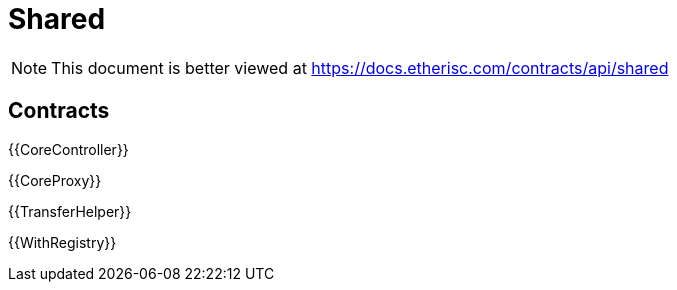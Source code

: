 = Shared

[.readme-notice]
NOTE: This document is better viewed at https://docs.etherisc.com/contracts/api/shared

== Contracts

{{CoreController}}

{{CoreProxy}}

{{TransferHelper}}

{{WithRegistry}}
